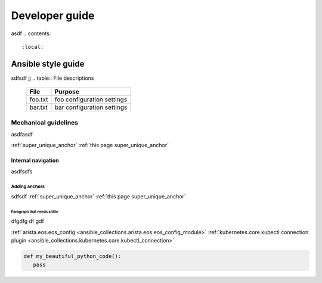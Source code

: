.. super_unique_anchor::
###############
Developer guide
###############

asdf
.. contents::
   :local:

*******************
Ansible style guide
*******************
sdfsdf
jj
.. table:: File descriptions

  +----------+----------------------------+
  |File      |Purpose                     |
  +==========+============================+
  |foo.txt   |foo configuration settings  |
  +----------+----------------------------+
  |bar.txt   |bar configuration settings  |
  +----------+----------------------------+


Mechanical guidelines
=====================
asdfasdf

:ref:`super_unique_anchor`
:ref:`this page super_unique_anchor`

Internal navigation
-------------------
asdfsdfs 

Adding anchors
^^^^^^^^^^^^^^

sdfsdf
:ref:`super_unique_anchor`
:ref:`this page super_unique_anchor`

Paragraph that needs a title
""""""""""""""""""""""""""""
dfgdfg
df
gdf

:ref:`arista.eos.eos_config <ansible_collections.arista.eos.eos_config_module>`
:ref:`kubernetes.core.kubectl connection plugin <ansible_collections.kubernetes.core.kubectl_connection>`

.. code-block:: python

   def my_beautiful_python_code():
      pass


